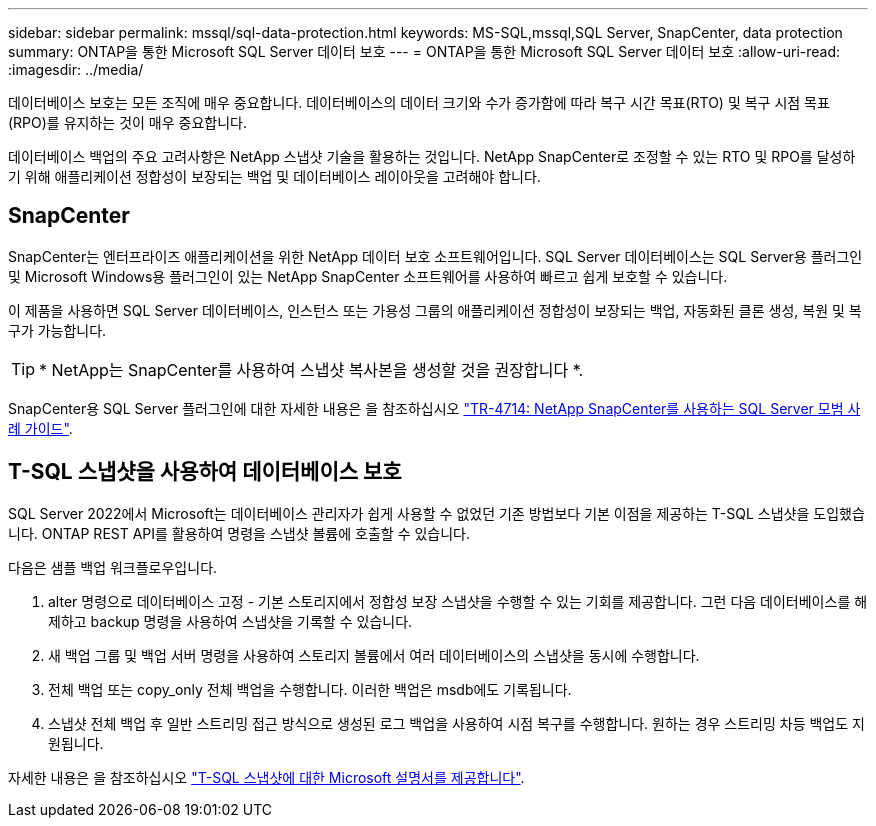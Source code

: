---
sidebar: sidebar 
permalink: mssql/sql-data-protection.html 
keywords: MS-SQL,mssql,SQL Server, SnapCenter, data protection 
summary: ONTAP을 통한 Microsoft SQL Server 데이터 보호 
---
= ONTAP을 통한 Microsoft SQL Server 데이터 보호
:allow-uri-read: 
:imagesdir: ../media/


[role="lead"]
데이터베이스 보호는 모든 조직에 매우 중요합니다. 데이터베이스의 데이터 크기와 수가 증가함에 따라 복구 시간 목표(RTO) 및 복구 시점 목표(RPO)를 유지하는 것이 매우 중요합니다.

데이터베이스 백업의 주요 고려사항은 NetApp 스냅샷 기술을 활용하는 것입니다. NetApp SnapCenter로 조정할 수 있는 RTO 및 RPO를 달성하기 위해 애플리케이션 정합성이 보장되는 백업 및 데이터베이스 레이아웃을 고려해야 합니다.



== SnapCenter

SnapCenter는 엔터프라이즈 애플리케이션을 위한 NetApp 데이터 보호 소프트웨어입니다. SQL Server 데이터베이스는 SQL Server용 플러그인 및 Microsoft Windows용 플러그인이 있는 NetApp SnapCenter 소프트웨어를 사용하여 빠르고 쉽게 보호할 수 있습니다.

이 제품을 사용하면 SQL Server 데이터베이스, 인스턴스 또는 가용성 그룹의 애플리케이션 정합성이 보장되는 백업, 자동화된 클론 생성, 복원 및 복구가 가능합니다.


TIP: * NetApp는 SnapCenter를 사용하여 스냅샷 복사본을 생성할 것을 권장합니다 *.

SnapCenter용 SQL Server 플러그인에 대한 자세한 내용은 을 참조하십시오 link:https://www.netapp.com/pdf.html?item=/media/12400-tr4714.pdf["TR-4714: NetApp SnapCenter를 사용하는 SQL Server 모범 사례 가이드"^].



== T-SQL 스냅샷을 사용하여 데이터베이스 보호

SQL Server 2022에서 Microsoft는 데이터베이스 관리자가 쉽게 사용할 수 없었던 기존 방법보다 기본 이점을 제공하는 T-SQL 스냅샷을 도입했습니다. ONTAP REST API를 활용하여 명령을 스냅샷 볼륨에 호출할 수 있습니다.

다음은 샘플 백업 워크플로우입니다.

. alter 명령으로 데이터베이스 고정 - 기본 스토리지에서 정합성 보장 스냅샷을 수행할 수 있는 기회를 제공합니다. 그런 다음 데이터베이스를 해제하고 backup 명령을 사용하여 스냅샷을 기록할 수 있습니다.
. 새 백업 그룹 및 백업 서버 명령을 사용하여 스토리지 볼륨에서 여러 데이터베이스의 스냅샷을 동시에 수행합니다.
. 전체 백업 또는 copy_only 전체 백업을 수행합니다. 이러한 백업은 msdb에도 기록됩니다.
. 스냅샷 전체 백업 후 일반 스트리밍 접근 방식으로 생성된 로그 백업을 사용하여 시점 복구를 수행합니다. 원하는 경우 스트리밍 차등 백업도 지원됩니다.


자세한 내용은 을 참조하십시오 link:https://learn.microsoft.com/en-us/sql/relational-databases/databases/create-a-database-snapshot-transact-sql?view=sql-server-ver16["T-SQL 스냅샷에 대한 Microsoft 설명서를 제공합니다"^].
